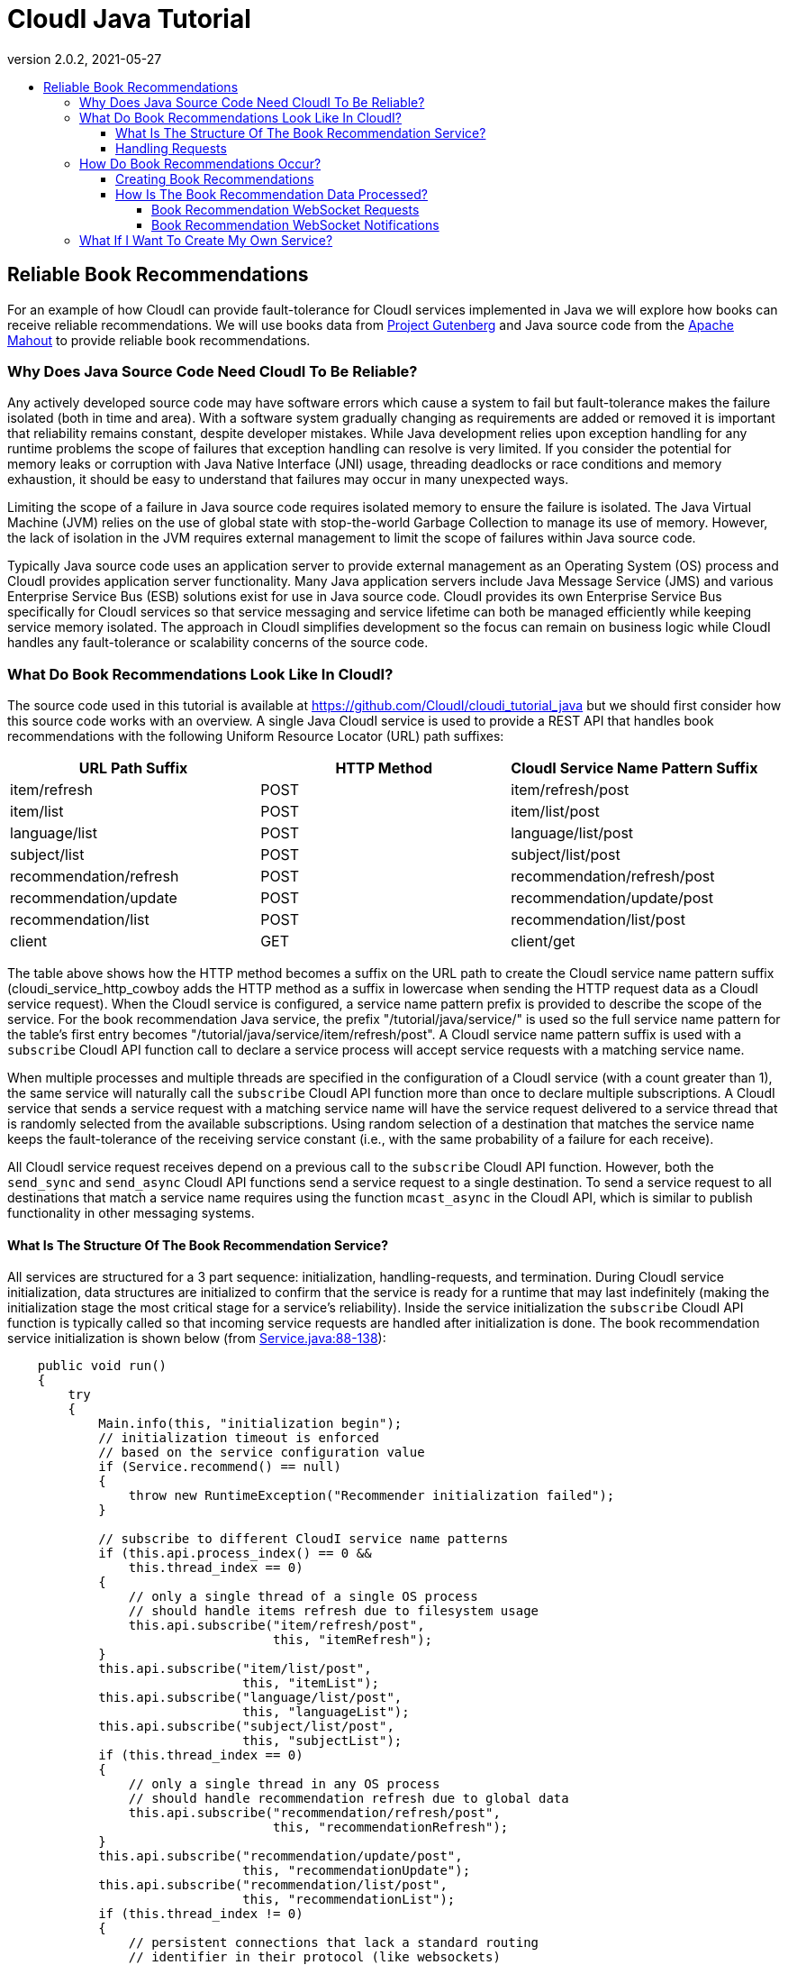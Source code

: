 // process with "asciidoctor tutorial_java.adoc"
= CloudI Java Tutorial
:description: Cloud Framework for fault-tolerant distributed processing with dynamic load balancing
:keywords: tutorial, java, cloud, private cloud, framework, erlang, fault tolerant, distributed systems, embarrassingly parallel, divide and conquer, cloudi
:stylesheet: asciidoctor_minimal.css
:stylesdir: .
:linkcss:
:disable-javascript:
:idprefix:
:linkattrs:
:revnumber: 2.0.2
:revdate: 2021-05-27
:lang: en
:encoding: UTF-8
:toc:
:toc-title:
:toc-placement: header
:toclevels: 4
:nofooter:

== Reliable Book Recommendations

For an example of how CloudI can provide fault-tolerance for CloudI services implemented in Java we will explore how books can receive reliable recommendations.
We will use books data from link:http://www.gutenberg.org/[Project Gutenberg^] and Java source code from the link:https://mahout.apache.org/[Apache Mahout^] to provide reliable book recommendations.

=== Why Does Java Source Code Need CloudI To Be Reliable?

Any actively developed source code may have software errors which cause a system to fail but fault-tolerance makes the failure isolated (both in time and area).
With a software system gradually changing as requirements are added or removed it is important that reliability remains constant, despite developer mistakes.
While Java development relies upon exception handling for any runtime problems the scope of failures that exception handling can resolve is very limited.
If you consider the potential for memory leaks or corruption with Java Native Interface (JNI) usage, threading deadlocks or race conditions and memory exhaustion, it should be easy to understand that failures may occur in many unexpected ways.

Limiting the scope of a failure in Java source code requires isolated memory to ensure the failure is isolated.
The Java Virtual Machine (JVM) relies on the use of global state with stop-the-world Garbage Collection to manage its use of memory.
However, the lack of isolation in the JVM requires external management to limit the scope of failures within Java source code.

Typically Java source code uses an application server to provide external management as an Operating System (OS) process and CloudI provides application server functionality.
Many Java application servers include Java Message Service (JMS) and various Enterprise Service Bus (ESB) solutions exist for use in Java source code.
CloudI provides its own Enterprise Service Bus specifically for CloudI services so that service messaging and service lifetime can both be managed efficiently while keeping service memory isolated.
The approach in CloudI simplifies development so the focus can remain on business logic while CloudI handles any fault-tolerance or scalability concerns of the source code.

=== What Do Book Recommendations Look Like In CloudI?

The source code used in this tutorial is available at link:https://github.com/CloudI/cloudi_tutorial_java#readme[https://github.com/CloudI/cloudi_tutorial_java^] but we should first consider how this source code works with an overview.
A single Java CloudI service is used to provide a REST API that handles book recommendations with the following Uniform Resource Locator (URL) path suffixes:

|===
| URL Path Suffix         | HTTP Method | CloudI Service Name Pattern Suffix

| item/refresh            |        POST | item/refresh/post

| item/list               |        POST | item/list/post

| language/list           |        POST | language/list/post

| subject/list            |        POST | subject/list/post

| recommendation/refresh  |        POST | recommendation/refresh/post

| recommendation/update   |        POST | recommendation/update/post

| recommendation/list     |        POST | recommendation/list/post

| client                  |         GET | client/get
|===

The table above shows how the HTTP method becomes a suffix on the URL path to create the CloudI service name pattern suffix (cloudi_service_http_cowboy adds the HTTP method as a suffix in lowercase when sending the HTTP request data as a CloudI service request).
When the CloudI service is configured, a service name pattern prefix is provided to describe the scope of the service.
For the book recommendation Java service, the prefix "/tutorial/java/service/" is used so the full service name pattern for the table's first entry becomes "/tutorial/java/service/item/refresh/post".
A CloudI service name pattern suffix is used with a `subscribe` CloudI API function call to declare a service process will accept service requests with a matching service name.

When multiple processes and multiple threads are specified in the configuration of a CloudI service (with a count greater than 1), the same service will naturally call the `subscribe` CloudI API function more than once to declare multiple subscriptions.
A CloudI service that sends a service request with a matching service name will have the service request delivered to a service thread that is randomly selected from the available subscriptions.
Using random selection of a destination that matches the service name keeps the fault-tolerance of the receiving service constant (i.e., with the same probability of a failure for each receive).

All CloudI service request receives depend on a previous call to the `subscribe` CloudI API function.
However, both the `send_sync` and `send_async` CloudI API functions send a service request to a single destination.
To send a service request to all destinations that match a service name requires using the function `mcast_async` in the CloudI API, which is similar to publish functionality in other messaging systems.

==== What Is The Structure Of The Book Recommendation Service?

All services are structured for a 3 part sequence: initialization, handling-requests, and termination.
During CloudI service initialization, data structures are initialized to confirm that the service is ready for a runtime that may last indefinitely (making the  initialization stage the most critical stage for a service's reliability).
Inside the service initialization the `subscribe` CloudI API function is typically called so that incoming service requests are handled after initialization is done.
The book recommendation service initialization is shown below (from link:https://github.com/CloudI/cloudi_tutorial_java/blob/v2.0.2/src/main/java/org/cloudi/examples/tutorial/Service.java#L88-L138[Service.java:88-138^]):

[source,java]
----
    public void run()
    {
        try
        {
            Main.info(this, "initialization begin");
            // initialization timeout is enforced
            // based on the service configuration value
            if (Service.recommend() == null)
            {
                throw new RuntimeException("Recommender initialization failed");
            }

            // subscribe to different CloudI service name patterns
            if (this.api.process_index() == 0 &&
                this.thread_index == 0)
            {
                // only a single thread of a single OS process
                // should handle items refresh due to filesystem usage
                this.api.subscribe("item/refresh/post",
                                   this, "itemRefresh");
            }
            this.api.subscribe("item/list/post",
                               this, "itemList");
            this.api.subscribe("language/list/post",
                               this, "languageList");
            this.api.subscribe("subject/list/post",
                               this, "subjectList");
            if (this.thread_index == 0)
            {
                // only a single thread in any OS process
                // should handle recommendation refresh due to global data
                this.api.subscribe("recommendation/refresh/post",
                                   this, "recommendationRefresh");
            }
            this.api.subscribe("recommendation/update/post",
                               this, "recommendationUpdate");
            this.api.subscribe("recommendation/list/post",
                               this, "recommendationList");
            if (this.thread_index != 0)
            {
                // persistent connections that lack a standard routing
                // identifier in their protocol (like websockets)
                // use the same service name for all requests
                // which must be routed based on the content of the request
                // (do not utilize thread 0, so that it can be used
                //  as a forward destination, for requests that require it)
                this.api.subscribe("client/get",
                                   this, "client");
            }

            Main.info(this, "initialization end");
----

The initialization sequence above shows that the recommendation data is initialized first.
Afterwards, all the `subscribe` CloudI API function calls occur with a few choosing specific threads for execution.
You will notice that the Service object instant pointer `this` is provided with a string function name in the subscribe function call so that the service request will be handled in a specific function (Java 8 allows a single method reference to be used instead of these two separate parameters).
The "itemRefresh" service request can take a few minutes and creates filesystem data, so this request is only handled by a single thread within a single process (to ensure the execution is never parallel with other service threads).
The "recommendationRefresh" service request may take a minute or two with many recommendations but is updating global data in a single process, so it gets its own thread.
The "client" service request is used by the WebSocket interface to handle any of the service's functionality with a single WebSocket connection and its functionality will never block the occurrence of the "recommendationRefresh" service request.

All of the subscriptions that have been discussed are simply for CloudI service requests that define the interface of a REST API.
For the REST API to be used by HTTP requests, a HTTP server that creates CloudI service requests needs to be used.
CloudI includes two CloudI services that are HTTP Servers: cloudi_service_http_cowboy and cloudi_service_http_elli.
The book recommendation service will use cloudi_service_http_cowboy for handling both basic HTTP requests and WebSocket requests.

The initialization sequence ends when the `poll` CloudI API function is called to begin handling requests.

==== Handling Requests

CloudI service requests are processed in-memory and not persisted to disk because service requests are transient transactional data which may or may not represent a failure (only the sender really knows if it is a failure based on the response).
When a CloudI service request receives a response the transaction is complete.
To identify the transaction during its lifetime a globally unique Transaction Identifier (often named `trans_id` or `TransId` in the source code) is used within both the request and the response.

All CloudI service requests are able to receive a response.
The CloudI service that handles the request can make the request asynchronous by providing a "null response" (a response that has the response data and response_info data set to a binary of size 0) due to the control of the service request passing to the receiver when the service request is handled.
That means that the `send_async` CloudI API function call is an asynchronous send due to not waiting for a response to occur, though a response may be sent in the future if the receiving service decides to send a response.

An example of a service request handling function is below (using the "itemRefresh" function from link:https://github.com/CloudI/cloudi_tutorial_java/blob/v2.0.2/src/main/java/org/cloudi/examples/tutorial/Service.java#L166-L212[Service.java:166-212^]):

[source,java]
----
    public Object itemRefresh(Integer request_type, String name,
                              String pattern, byte[] request_info,
                              byte[] request, Integer timeout,
                              Byte priority, byte[] trans_id,
                              OtpErlangPid pid)
    {
        // refresh all item data asynchronously
        final JSONItemRefreshRequest request_json =
            JSONItemRefreshRequest.fromString(new String(request));
        if (request_json == null)
        {
            return JSONItemRefreshResponse
                .failure("json")
                .toString().getBytes();
        }
        if (this.item_refresh_pending != null &&
            this.item_refresh_pending.isDone() == false)
        {
            return JSONItemRefreshResponse
                .failure("pending")
                .toString().getBytes();
        }
        final String D = System.getProperty("file.separator");
        final String executable_path = System.getProperty("user.dir") + D +
                                       "scripts" + D;
        final String executable_download = executable_path +
                                           "gutenberg_refresh_download";
        final String executable_cleanup = executable_path +
                                          "gutenberg_refresh_cleanup";
        final String directory = System.getProperty("java.io.tmpdir") + D +
                                 (new API.TransId(trans_id)).toString();
        final RecommendData recommend = Service.recommend();
        if (recommend == null)
        {
            return JSONItemListResponse
                .failure("recommend")
                .toString().getBytes();
        }
        // item_refresh takes a long time, so it is done asynchronously
        this.item_refresh_pending = this.item_refresh_executor.submit(
            new GutenbergRefresh(this.idle,
                                 recommend.dataSource(),
                                 executable_download,
                                 executable_cleanup,
                                 directory));
        return JSONItemRefreshResponse.success().toString().getBytes();
    }
----

The contents of the service request is contained within the 9 function parameters to keep service request handling consistent with the avoidance of side-effects present in functional programming.
So, while it may seem a bit scary to have 9 function parameters you normally only need to focus on the `request` parameter which contains the request body.
The return value of the function provides the response body for the response to the service request.
HTTP requests do provide HTTP headers which is request meta-data and all request meta-data is put into the `request_info` parameter.

An important fault-tolerance constraint is the timeout on a service request (i.e., the `timeout` parameter) since it determines how long the service request is valid.
Every CloudI service request contains a specific timeout value in milliseconds which is decremented when the service request encounters any delay (e.g., due to queuing, handling execution, or forwarding).
The `priority` parameter controls the priority when a service request is queued and a service request is only queued while the service thread is busy with a separate service request.
The `request_type`, `name`, and `pattern` parameters show how the service request got here by containing whether the send is asynchronous or synchronous, the service name, and the service name pattern, respectively.
The `pid` contains the source of the service request as it is represented within the CloudI source code (it is the response destination).

While many of the parameters in a service request are just book-keeping for tracking the transaction, the service request can be forwarded through any number of service request handlers before a response is provided.
We can see in the source code example above that a JSON response is always returned as a byte array since the response data is always passed as binary data.
If it was necessary to add HTTP response headers in the response, they would be added to `response_info` data with the function returning a 2 element array that contains both the `response_info` meta-data and the `response` body, respectively.
However, nothing in CloudI enforces the format of the transaction contents (the `request_info` meta-data input, the `request` body input, the `response_info` meta-data output, and the `response` body output) to keep services loosely coupled.
By not enforcing the data format used in the transaction, CloudI remains protocol agnostic and allows services to fail naturally when they are unable to handle a format.
This approach keeps service development flexible so services can independently change at their own pace.

=== How Do Book Recommendations Occur?

To understand how book recommendations occur within the example source code, lets first get the source code running.

==== Creating Book Recommendations

Make sure you have Git, curl, Maven with Java 7 (or 8) and PostgreSQL running (>= 9.3).
Later Java versions are not currently supported by the Apache Mahout dependencies but are supported by the Java CloudI API.
Make sure CloudI is installed and running, using the installation and start sequence below, if necessary:

[source,shell]
----
wget https://osdn.net/dl/cloudi/cloudi-2.0.2.tar.gz
tar zxvf cloudi-2.0.2.tar.gz
cd cloudi-2.0.2/src
./configure
make
sudo make install
cd ../..
sudo cloudi start
----

Get a copy of the Java tutorial repository, build the tutorial with Maven and keep the shell in the repository directory:

[source,shell]
----
git clone https://github.com/CloudI/cloudi_tutorial_java.git
cd cloudi_tutorial_java
mvn clean package
----

To create the CloudI service configuration for the services used in this tutorial use the following commands in your shell (with the repository directory as the current working directory):

[source,shell]
----
export JAVA=`which java`
export PWD=`pwd`
export USER=`whoami`
cat << EOF > website.conf
[[{prefix, "/"},
  {module, cloudi_service_filesystem},
  {args,
   [{directory, "$PWD/html/"}]},
  {dest_refresh, none},
  {count_process, 4}],
 [{prefix, "/tutorial/java/"},
  {module, cloudi_service_http_cowboy},
  {args,
   [{port, 8080}, {use_websockets, true}]},
  {timeout_async, 600000},
  {timeout_sync, 600000}]]
EOF
cat << EOF > log4j.properties
log4j.rootLogger=DEBUG,consoleAppender
log4j.appender.consoleAppender=org.apache.log4j.ConsoleAppender
log4j.appender.consoleAppender.layout=org.apache.log4j.PatternLayout
log4j.appender.consoleAppender.layout.ConversionPattern=[%t] %-5p %c %x - %m%n
EOF
cat << EOF > tutorial.conf
[[{prefix, "/tutorial/java/service/"},
  {file_path, "$JAVA"},
  {args, "-Dfile.encoding=UTF-8 "
         "-Dlog4j.configuration=file:$PWD/log4j.properties "
         "-server "
         "-ea:org.cloudi... "
         "-Xms3g -Xmx3g "
         "-jar $PWD/target/cloudi_tutorial_java-2.0.2-jar-with-dependencies.jar "
         "-pgsql_hostname localhost "
         "-pgsql_port 5432 "
         "-pgsql_database cloudi_tutorial_java "
         "-pgsql_username cloudi_tutorial_java "
         "-pgsql_password cloudi_tutorial_java"},
  {timeout_init, 600000},
  {count_thread, 4},
  {options,
   [{owner, [{user, "$USER"}]},
    {directory, "$PWD"}]}]]
EOF
----

The configuration for the Java tutorial CloudI services now is split into two separate files: website.conf (to run initial CloudI services using services that are included in CloudI for hosting the interface and handling HTTP connections) and tutorial.conf (to run the Java tutorial source code for handling book recommendation REST API requests).
The main reason to split the configuration is to ensure all HTTP requests have a 600000 milliseconds (10 minutes) timeout value.
The 10 minute timeout value for a HTTP request allows the Java service for book recommendations to be started dynamically with a 10 minute initialization timeout value for the Apache Mahout model creation (a 1-2 minute startup time is normal with lots of recommendation data).

Make sure you have PostgreSQL setup with a database that matches the Java service configuration arguments:

[source,shell]
----
psql -U postgres << EOF
CREATE DATABASE cloudi_tutorial_java;
CREATE USER cloudi_tutorial_java WITH PASSWORD 'cloudi_tutorial_java';
GRANT ALL PRIVILEGES ON DATABASE cloudi_tutorial_java to cloudi_tutorial_java;
EOF
----

Create the PostgreSQL schema with some test data:

[source,shell]
----
wget https://osdn.net/projects/cloudi/downloads/72706/schema.sql.bz2
cat SHA256SUM | sha256sum --check
bunzip2 schema.sql.bz2
psql -h localhost cloudi_tutorial_java cloudi_tutorial_java < schema.sql
----

Now the tutorial services can be started by relying on the default CloudI configuration having cloudi_service_http_cowboy running on port 6464 so that CloudI Service API requests can be made dynamically (using cloudi_service_api_requests) to start new service instances:

[source,shell]
----
curl -X POST -d @website.conf http://localhost:6464/cloudi/api/rpc/services_add.erl
----

The result will be similar to `["ServiceId1","ServiceId2"]` where `ServiceId1` is a UUID (Universally Unique Identifier) for the new service instance of cloudi_service_filesystem and `ServiceId2` is a UUID for the new service instance of cloudi_service_http_cowboy.
The HTTP request above starts the new HTTP server service on port 8080 with the 10 minute timeout value and the web interface files.
Now we can use port 8080 for a CloudI Service API request so the 10 minute timeout value is used when initializing the book recommendation service:

[source,shell]
----
curl -X POST -d @tutorial.conf http://localhost:8080/cloudi/api/rpc/services_add.erl
----

The result will provide a single service ID for the new Java book recommendation service instance.
With all the tutorial services running successfully we can now look at the book recommendation interface at link:http://localhost:8080/tutorial/java/[http://localhost:8080/tutorial/java/^].
The interface should look like the screenshot below:

image:images/tutorial_java_interface_01.png[Screenshot 1]

The green box surrounds the "Items Available" which are Gutenberg Project books included as test data within the `schema.sql` file.
Add a few ratings to get recommendations:

. Set a rating for an item by adjusting the slider and click the "Rate" button to store the rating.
The "Rate" button will change to an "Update" button to allow the rating to change in the future.
. Set a second ratings in the same way while keeping the user_id value set to `1`.
. The Apache Mahout recommendation model has not yet been updated based on other user ratings to create suggestions so click the "Refresh Recommendation Model" button (this update action is typically done weekly or daily with online services that have many users, when Apache Mahout is used in production).

The interface will update to show a red box that surrounds the "Recommendations Based On Previous Ratings" with expected ratings values that the recommendation model predicted, as shown in the screenshot below (your output will be based on the ratings you set, though it will look similar):

image:images/tutorial_java_interface_02.png[Screenshot 2]

==== How Is The Book Recommendation Data Processed?

To understand how book recommendations are occurring in the interface, lets start by looking closer at the REST API in the Java book recommendation service:

|===
| Service Name Pattern Suffix | `Service.java` function | `message_name` | Processes and Threads

| item/refresh/post           | itemRefresh             | item_refresh           | thread 0 in process 0 only

| item/list/post              | itemList                | item_list              | Any

| language/list/post          | languageList            | language_list          | Any

| subject/list/post           | subjectList             | subject_list           | Any

| recommendation/refresh/post | recommendationRefresh   | recommendation_refresh | thread 0 only

| recommendation/update/post  | recommendationUpdate    | recommendation_update  | Any

| recommendation/list/post    | recommendationList      | recommendation_list    | Any

| client/get                  | client                  |                        | thread > 0
|===

The table above shows the service subscriptions that occur during service initialization (in link:https://github.com/CloudI/cloudi_tutorial_java/blob/v2.0.2/src/main/java/org/cloudi/examples/tutorial/Service.java#L88-L138[Service.java:88-138^]).
The service configuration used for running `Service.java` was stored in the `tutorial.conf` file and it specified a total of 4 threads with `count_thread` being set to `4`.
The service configuration did not provide a `count_process` setting so the number of OS processes defaulted to `1` (the thread count is applied to each OS process separately, i.e., `count_process` == `2` would have 2 OS processes, each with `4` threads).
The service configuration always specifies a service name pattern prefix and that was set to "/tutorial/java/service/" in the `tutorial.conf` file.

When a HTTP request (on port 8080) is made to the REST API through cloudi_service_http_cowboy, a CloudI service request is sent based on the HTTP request URL path using the default timeout that was configured for cloudi_service_http_cowboy service requests (10 minutes).
The Javascript interface relies on a WebSocket connection for any usage of the REST API as shown below (link:https://github.com/CloudI/cloudi_tutorial_java/blob/v2.0.2/html/tutorial/java/index.html#L542-L550[index.html:542-550^]):

[source,javascript]
----
    var host = "127.0.0.1";
    var port = "8080";
    var service_name = "/tutorial/java/service/client";
    if (typeof WebSocket != "function") {
        alert("WebSocket support is required!");
        return;
    }
    var websocket_url = "ws://" + host + ":" + port + service_name;
    websocket = new WebSocket(websocket_url);
----

This means that the URL path includes the Java book recommendation service prefix of "/tutorial/java/service/" with a suffix of "client/get" (all WebSocket connections are initialized with the GET HTTP method and cloudi_service_http_cowboy is adding the "/get" suffix to the URL path before sending a CloudI service request).
All REST API requests are then sent as JSON data on the WebSocket connection with a `message_name` property to distinguish between the different endpoints.
The endpoints can also be used as separate URL paths to receive the same response without a WebSocket connection (which is useful for testing):

[source,shell]
----
curl -X POST -d '{"message_name": "item_list", "user_id": 1, "language": "en", "subject": "Philosophy"}' http://localhost:8080/tutorial/java/service/item/list
----

===== Book Recommendation WebSocket Requests

A WebSocket request is sent as a CloudI service request that is randomly load-balanced among the 3 threads that have subscribed with the function named "client" (in `Service.java` the subscription occurred when `thread_index` > 0 with 4 threads so 3 threads handle the "client" function).
If `Service.java` had `count_process` set to `2` in its service configuration, the service request would instead be randomly load-balanced among 6 total threads with each group of 3 in a separate OS process.
The service request handler function "client" is shown below (from link:https://github.com/CloudI/cloudi_tutorial_java/blob/v2.0.2/src/main/java/org/cloudi/examples/tutorial/Service.java#L385-L508[Service.java:385-508^]):

[source,java]
----
    public Object client(Integer request_type, String name, String pattern,
                         byte[] request_info, byte[] request,
                         Integer timeout, Byte priority, byte[] trans_id,
                         OtpErlangPid pid)
        throws API.ForwardAsyncException,
               API.ForwardSyncException,
               API.InvalidInputException,
               API.MessageDecodingException,
               API.TerminateException
    {
        // handle any JSON request based on the "message_name" field
        final JSONRequest request_json =
            JSONRequest.fromString(new String(request));
        if (request_json == null)
        {
            return JSONResponse
                .failure("json")
                .toString().getBytes();
        }
        switch (request_json.getMessageName())
        {
            case JSONItemRefreshRequest.message_name_valid:
                // a single OS process will refresh the single database
                final String name_item_refresh =
                    this.api.prefix() + "item/refresh/post";
                this.api.forward_(request_type, name_item_refresh,
                                  request_info, request,
                                  timeout, priority,
                                  trans_id, pid);
                return null;
            case JSONItemListRequest.message_name_valid:
                return this.itemList(request_type, name, pattern,
                                     request_info, request,
                                     timeout, priority,
                                     trans_id, pid);
            case JSONLanguageListRequest.message_name_valid:
                return this.languageList(request_type, name, pattern,
                                         request_info, request,
                                         timeout, priority,
                                         trans_id, pid);
            case JSONSubjectListRequest.message_name_valid:
                return this.subjectList(request_type, name, pattern,
                                        request_info, request,
                                        timeout, priority,
                                        trans_id, pid);
            case JSONRecommendationRefreshRequest.message_name_valid:
                // all OS processes need to refresh their recommendation data
                final String name_recommendation_refresh =
                    this.api.prefix() + "recommendation/refresh/post";
                final String name_websockets =
                    this.api.prefix() + "client/websocket";
                final int refresh_response_latency_max = 1000; // milliseconds
                final int refresh_request_timeout = Math.max(0,
                    timeout - refresh_response_latency_max);
                final ArrayList<API.TransId> refresh_requests =
                    this.api.mcast_async(name_recommendation_refresh,
                                         request_info, request,
                                         refresh_request_timeout, priority);
                if (refresh_requests.isEmpty())
                    return JSONRecommendationRefreshResponse
                        .failure("timeout")
                        .toString().getBytes();
                final int timeout_decrement = 500; // milliseconds
                final Iterator<API.TransId> refresh_requests_iterator =
                    refresh_requests.iterator();
                API.TransId refresh_request_id =
                    refresh_requests_iterator.next();
                while (timeout > 0)
                {
                    final API.Response refresh_response =
                        this.api.recv_async(timeout_decrement,
                                            refresh_request_id.id);
                    if (refresh_response.isTimeout())
                    {
                        if (timeout_decrement >= timeout)
                            timeout = 0;
                        else
                            timeout -= timeout_decrement;
                    }
                    else
                    {
                        final JSONRecommendationRefreshResponse
                            refresh_response_json =
                                JSONRecommendationRefreshResponse
                                .fromString(new String(refresh_response
                                                       .response));
                        if (! refresh_response_json.getSuccess())
                        {
                            return refresh_response.response; // failure
                        }
                        else if (! refresh_requests_iterator.hasNext())
                        {
                            byte[] notification =
                                JSONRecommendationRefreshOccurredNotification
                                    .success().toString().getBytes();
                            this.api.mcast_async(name_websockets,
                                                 notification);
                            return refresh_response.response; // last success
                        }
                        else
                        {
                            refresh_request_id =
                                refresh_requests_iterator.next();
                        }
                    }
                }
                // timeout already occurred, null response
                return ("").getBytes();
            case JSONRecommendationListRequest.message_name_valid:
                return this.recommendationList(request_type, name, pattern,
                                               request_info, request,
                                               timeout, priority,
                                               trans_id, pid);
            case JSONRecommendationUpdateRequest.message_name_valid:
                return this.recommendationUpdate(request_type, name, pattern,
                                                 request_info, request,
                                                 timeout, priority,
                                                 trans_id, pid);
            default:
                return JSONResponse
                    .failure("message_name")
                    .toString().getBytes();
        }
    }
----

The source code above shows that most of the REST API functionality is utilized by just a function call with the same function that was provided for the subscription based on the `message_name` JSON property.
Any exceptions that are thrown in the service request handler functions get handled by CloudI and result in a null response to the service request.

The "client" function source code that is more complex is focused on the `message_name` `JSONItemRefreshRequest.message_name_valid` (with the value "item_refresh") and `JSONRecommendationRefreshRequest.message_name_valid` (with the value "recommendation_refresh").
To handle when `message_name` is "item_refresh" requires the `forward` CloudI API function to ensure that only a single thread in a single process is utilized for refreshing all the database items.
The `forward` CloudI API function is simply changing the service name for the service request destination so that the service request is sent to a new destination and the "client" function returns without sending a response.

If `message_name` is "recommendation_refresh" then the `mcast_async` CloudI API function is used to ensure each process has a single thread refresh the Apache Mahout recommendation model that is kept in-memory.
After the `mcast_async`, the `recv_async` CloudI API function is used to get the response from each asynchronous send (making `mcast_async` a little different from typical publish functionality since a response can be received).
If all the responses indicate a success, a second `mcast_async` CloudI API function call is used to notify all connected WebSocket connections that the recommendations may have changed.
Then the interface is able to get a new list of recommendations with a separate request on the WebSocket connection.

All the other service request handler functions are returning byte arrays with the `response` data which is equivalent (but shorter) than calling the `return` function in the CloudI API.
As mentioned earlier (in <<Handling Requests>>) a 2 element array could be returned to provide both the `response_info` data (response meta-data, e.g., HTTP response headers) and the `response` data (response body).

===== Book Recommendation WebSocket Notifications

The WebSocket notification in the "client" function when `message_name` is "recommendation_refresh" (as described above) was a single `mcast_async` CloudI API function call because the notification could occur within a service request handler.
Using the CloudI API outside of a service request handler does require some planning to avoid threading problems.
To understand how the CloudI API can be used correctly outside of a service request handler we can look at how the "itemRefresh" function (in `Service.java` which we looked at earlier in <<Handling Requests>>) can provide data after it has already returned a response from the service request handler.

The "itemRefresh" function response to a service request is only providing whether or not its single processing thread is busy, or if it is idle, it will start a new execution of the item refresh in the single processing thread.
The single processing thread is separate from the 4 threads configured in the CloudI service configuration to keep the item refresh processing separate from low-latency service request handling.
The refresh of the items takes a few minutes when getting all the current data from Project Gutenberg, uncompressing the data, parsing all the files and updating the PostgreSQL database.
However, after the thread is done refreshing the items, the interface would want to know that new items may exist, so it can request a new list of items (similar to how a new list of recommendations is requested by the interface after a notification).

To utilize the result of the "itemRefresh" function processing thread requires that the `poll` CloudI API function is interrupted to call a function that is not a service request handler (to allow usage of the `mcast_async` CloudI API function for sending a notification to all connected WebSockets, similar to what occurs with a successful "recommendation_refresh" `message_name` in the "client" function).
For scheduling an interrupt of the `poll` function the timeout parameter is used as shown below (from link:https://github.com/CloudI/cloudi_tutorial_java/blob/v2.0.2/src/main/java/org/cloudi/examples/tutorial/Service.java#L139-L144[Service.java:139-144^]):

[source,java]
----
            // accept service requests
            while (this.api.poll(ServiceIdle.INTERVAL))
            {
                // execute ServiceIdle function objects
                this.idle.check();
            }
----

Each interrupt of the `poll` function allows execution to check if it can run a chunk of function objects in the `ServiceIdle` class as shown below (from link:https://github.com/CloudI/cloudi_tutorial_java/blob/v2.0.2/src/main/java/org/cloudi/examples/tutorial/ServiceIdle.java#L10-L74[ServiceIdle.java:10-74^]):

[source,java]
----
public class ServiceIdle
{
    public static final int INTERVAL = 1000; // milliseconds
    public static final int SIZE_MAX = 1000;
    public static final int SIZE_CHUNK = SIZE_MAX / 2;

    public static interface Callable
    {
        public void call(final API api);
    }

    public static class Queue
    {
        private final ArrayBlockingQueue<Callable> queue;

        public Queue()
        {
            this.queue = new ArrayBlockingQueue<Callable>(ServiceIdle.SIZE_MAX);
        }

        public void in(final Callable o)
        {
            try
            {
                this.queue.put(o);
            }
            catch (InterruptedException e)
            {
                e.printStackTrace(Main.err);
            }
        }

        public LinkedList<Callable> out()
        {
            final LinkedList<Callable> out = new LinkedList<Callable>();
            this.queue.drainTo(out, ServiceIdle.SIZE_CHUNK);
            return out;
        }
    }

    private final API api;
    private final Queue queue;

    public ServiceIdle(final API api)
    {
        this.api = api;
        this.queue = new Queue();
    }

    public void check()
    {
        final LinkedList<Callable> idle = this.queue.out();
        while (! idle.isEmpty())
        {
            final Callable o = idle.removeFirst();
            o.call(this.api);
        }
    }

    public void execute(final Callable o)
    {
        this.queue.in(o);
    }

}
----

The result of the "itemRefresh" function processing thread is stored in the `ServiceIdle` class instance within the `GutenbergRefresh` class which handles the item refresh process (link:https://github.com/CloudI/cloudi_tutorial_java/blob/v2.0.2/src/main/java/org/cloudi/examples/tutorial/GutenbergRefresh.java#L101-L104[GutenbergRefresh.java:101-104^]):

[source,java]
----
        if (error == null)
            this.idle.execute(GutenbergRefreshDone.success());
        else
            this.idle.execute(GutenbergRefreshDone.failure(error));
----

After the `poll` function is interrupted and the `ServiceIdle` class has function objects to call, the `GutenbergRefreshDone` function object is executed to send the "itemRefresh" result notification to all connected WebSockets (link:https://github.com/CloudI/cloudi_tutorial_java/blob/v2.0.2/src/main/java/org/cloudi/examples/tutorial/GutenbergRefreshDone.java#L32-L52[GutenbergRefreshDone.java:32-52^]):

[source,java]
----
        byte[] notification;
        if (this.success)
        {
            notification = JSONItemRefreshOccurredNotification
                .success().toString().getBytes();
        }
        else
        {
            notification = JSONItemRefreshOccurredNotification
                .failure(this.error).toString().getBytes();
        }
        final String name_websockets = api.prefix() + "client/websocket";
        try
        {
            api.mcast_async(name_websockets,
                            notification);
        }
        catch (Exception e)
        {
            e.printStackTrace(Main.err);
        }
----

The usage of `ServiceIdle` after the `poll` CloudI API function has returned is required due to the CloudI API instance not providing thread-safe locking to keep its execution efficient (and to help development avoid threading deadlocks).

=== What If I Want To Create My Own Service?

The Java source code for this tutorial (at link:https://github.com/CloudI/cloudi_tutorial_java#readme[https://github.com/CloudI/cloudi_tutorial_java^]) can help provide a start for your CloudI Java Service development in the future.
There is a separate documentation section for service development guidelines which contains information applicable to any programming language (link:tutorials.html#guidelines_for_creating_a_cloudi_service["Guidelines For Creating A CloudI Service"]).
If you need other examples of Java services there are programming examples link:tutorials.html#cloudi_examples[below the tutorials list].

